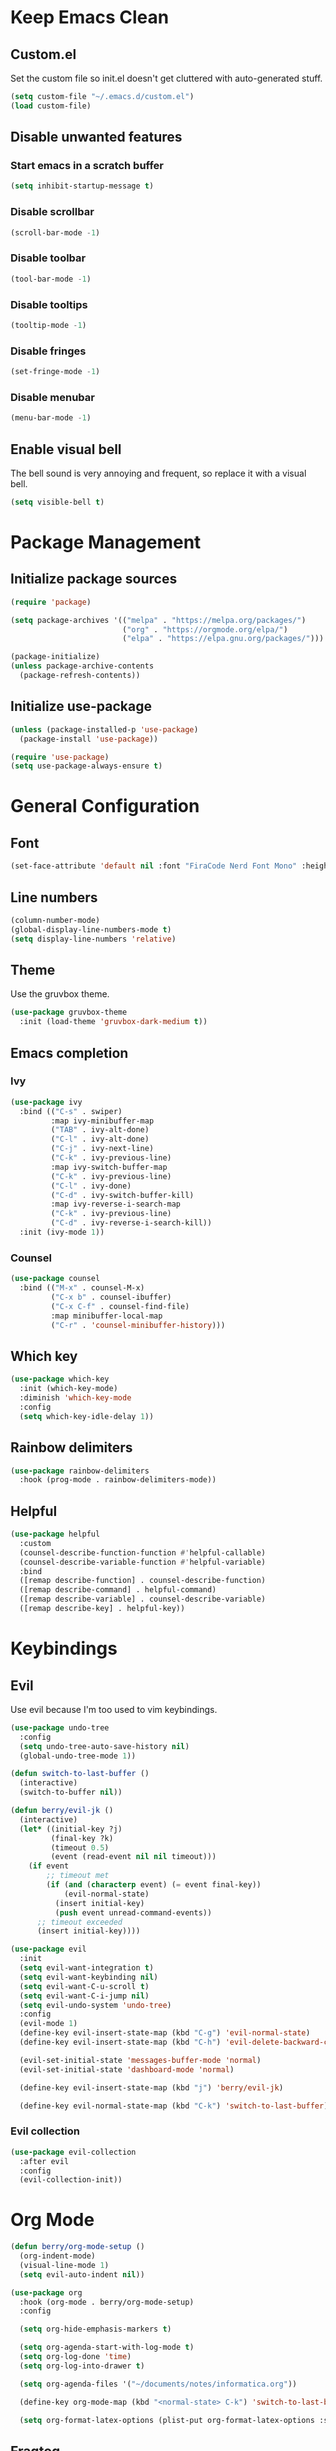 * Keep Emacs Clean
** Custom.el
Set the custom file so init.el doesn't get cluttered with auto-generated stuff.

#+begin_src emacs-lisp
  (setq custom-file "~/.emacs.d/custom.el")
  (load custom-file)
#+end_src
** Disable unwanted features
*** Start emacs in a scratch buffer
#+begin_src emacs-lisp
  (setq inhibit-startup-message t)
#+end_src
*** Disable scrollbar
#+begin_src emacs-lisp
  (scroll-bar-mode -1)
#+end_src
*** Disable toolbar
#+begin_src emacs-lisp
  (tool-bar-mode -1)
#+end_src
*** Disable tooltips
#+begin_src emacs-lisp
  (tooltip-mode -1)
#+end_src
*** Disable fringes
#+begin_src emacs-lisp
  (set-fringe-mode -1)
#+end_src
*** Disable menubar
#+begin_src emacs-lisp
  (menu-bar-mode -1)
#+end_src
** Enable visual bell
The bell sound is very annoying and frequent, so replace it with a visual bell.
#+begin_src emacs-lisp
  (setq visible-bell t)
#+end_src
* Package Management
** Initialize package sources
#+begin_src emacs-lisp
  (require 'package)

  (setq package-archives '(("melpa" . "https://melpa.org/packages/")
                           ("org" . "https://orgmode.org/elpa/")
                           ("elpa" . "https://elpa.gnu.org/packages/")))

  (package-initialize)
  (unless package-archive-contents
    (package-refresh-contents))
#+end_src
** Initialize use-package
#+begin_src emacs-lisp
  (unless (package-installed-p 'use-package)
    (package-install 'use-package))

  (require 'use-package)
  (setq use-package-always-ensure t)
#+end_src
* General Configuration
** Font
#+begin_src emacs-lisp
  (set-face-attribute 'default nil :font "FiraCode Nerd Font Mono" :height 120)
#+end_src
** Line numbers
#+begin_src emacs-lisp
  (column-number-mode)
  (global-display-line-numbers-mode t)
  (setq display-line-numbers 'relative)
#+end_src
** Theme
Use the gruvbox theme.
#+begin_src emacs-lisp
  (use-package gruvbox-theme
    :init (load-theme 'gruvbox-dark-medium t))
#+end_src
** Emacs completion
*** Ivy
#+begin_src emacs-lisp
  (use-package ivy
    :bind (("C-s" . swiper)
           :map ivy-minibuffer-map
           ("TAB" . ivy-alt-done)	
           ("C-l" . ivy-alt-done)
           ("C-j" . ivy-next-line)
           ("C-k" . ivy-previous-line)
           :map ivy-switch-buffer-map
           ("C-k" . ivy-previous-line)
           ("C-l" . ivy-done)
           ("C-d" . ivy-switch-buffer-kill)
           :map ivy-reverse-i-search-map
           ("C-k" . ivy-previous-line)
           ("C-d" . ivy-reverse-i-search-kill))
    :init (ivy-mode 1))
#+end_src
*** Counsel
#+begin_src emacs-lisp
  (use-package counsel
    :bind (("M-x" . counsel-M-x)
           ("C-x b" . counsel-ibuffer)
           ("C-x C-f" . counsel-find-file)
           :map minibuffer-local-map
           ("C-r" . 'counsel-minibuffer-history)))
#+end_src
** Which key
#+begin_src emacs-lisp
  (use-package which-key
    :init (which-key-mode)
    :diminish 'which-key-mode
    :config
    (setq which-key-idle-delay 1))
#+end_src
** Rainbow delimiters
#+begin_src emacs-lisp
  (use-package rainbow-delimiters
    :hook (prog-mode . rainbow-delimiters-mode))
#+end_src
** Helpful
#+begin_src emacs-lisp
  (use-package helpful
    :custom
    (counsel-describe-function-function #'helpful-callable)
    (counsel-describe-variable-function #'helpful-variable)
    :bind
    ([remap describe-function] . counsel-describe-function)
    ([remap describe-command] . helpful-command)
    ([remap describe-variable] . counsel-describe-variable)
    ([remap describe-key] . helpful-key))
#+end_src
* Keybindings
** Evil
Use evil because I'm too used to vim keybindings.
#+begin_src emacs-lisp
  (use-package undo-tree
    :config
    (setq undo-tree-auto-save-history nil)
    (global-undo-tree-mode 1))

  (defun switch-to-last-buffer ()
    (interactive)
    (switch-to-buffer nil))

  (defun berry/evil-jk ()
    (interactive)
    (let* ((initial-key ?j)
           (final-key ?k)
           (timeout 0.5)
           (event (read-event nil nil timeout)))
      (if event
          ;; timeout met
          (if (and (characterp event) (= event final-key))
              (evil-normal-state)
            (insert initial-key)
            (push event unread-command-events))
        ;; timeout exceeded
        (insert initial-key))))

  (use-package evil
    :init
    (setq evil-want-integration t)
    (setq evil-want-keybinding nil)
    (setq evil-want-C-u-scroll t)
    (setq evil-want-C-i-jump nil)
    (setq evil-undo-system 'undo-tree)
    :config
    (evil-mode 1)
    (define-key evil-insert-state-map (kbd "C-g") 'evil-normal-state)
    (define-key evil-insert-state-map (kbd "C-h") 'evil-delete-backward-char-and-join)

    (evil-set-initial-state 'messages-buffer-mode 'normal)
    (evil-set-initial-state 'dashboard-mode 'normal)

    (define-key evil-insert-state-map (kbd "j") 'berry/evil-jk)

    (define-key evil-normal-state-map (kbd "C-k") 'switch-to-last-buffer))
#+end_src
*** Evil collection
#+begin_src emacs-lisp
  (use-package evil-collection
    :after evil
    :config
    (evil-collection-init))
#+end_src
* Org Mode
#+begin_src emacs-lisp
  (defun berry/org-mode-setup ()
    (org-indent-mode)
    (visual-line-mode 1)
    (setq evil-auto-indent nil))

  (use-package org
    :hook (org-mode . berry/org-mode-setup)
    :config

    (setq org-hide-emphasis-markers t)

    (setq org-agenda-start-with-log-mode t)
    (setq org-log-done 'time)
    (setq org-log-into-drawer t)
  
    (setq org-agenda-files '("~/documents/notes/informatica.org"))

    (define-key org-mode-map (kbd "<normal-state> C-k") 'switch-to-last-buffer)

    (setq org-format-latex-options (plist-put org-format-latex-options :scale 1.5)))
#+end_src
** Fragtog
Package for toggling latex snippets in org files.
#+begin_src emacs-lisp
  (use-package org-fragtog
    :after org
    :config
    (add-hook 'org-mode-hook 'org-fragtog-mode))
#+end_src
** Org Appear
This package hides markup around words, and reveals them when the cursor is inside them.
#+begin_src emacs-lisp
  (use-package org-appear
    :after org
    :config
    (add-hook 'org-mode-hook 'org-appear-mode))
#+end_src
